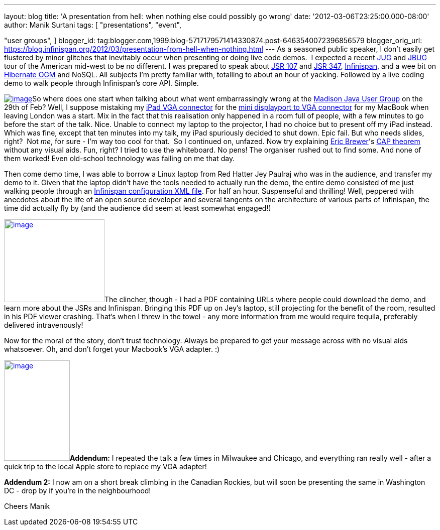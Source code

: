 ---
layout: blog
title: 'A presentation from hell: when nothing else could possibly go wrong'
date: '2012-03-06T23:25:00.000-08:00'
author: Manik Surtani
tags: [ "presentations",
"event",

"user groups",
]
blogger_id: tag:blogger.com,1999:blog-5717179571414330874.post-6463540072396856579
blogger_orig_url: https://blog.infinispan.org/2012/03/presentation-from-hell-when-nothing.html
---
As a seasoned public speaker, I don't easily get flustered by minor
glitches that inevitably occur when presenting or doing live code demos.
 I expected a recent http://java.sun.com/community/usergroups/[JUG] and
http://www.jboss.org/usergroups[JBUG] tour of the American mid-west to
be no different. I was prepared to speak about
http://jcp.org/en/jsr/detail?id=107[JSR 107] and
http://jcp.org/en/jsr/detail?id=347[JSR 347],
http://www.infinispan.org/[Infinispan], and a wee bit on
http://ogm.hibernate.org/[Hibernate OGM] and NoSQL. All subjects I'm
pretty familiar with, totalling to about an hour of yacking. Followed by
a live coding demo to walk people through Infinispan's core API.
Simple.

http://www.mobilewhack.com/wp-content/pics/2010/01/15-280x210.jpg[image:http://www.mobilewhack.com/wp-content/pics/2010/01/15-280x210.jpg[image]]So
where does one start when talking about what went embarrassingly wrong
at the http://www.wjug.org/madjug/[Madison Java User Group] on the 29th
of Feb? Well, I suppose mistaking my
http://store.apple.com/us/product/MC552ZM/B[iPad VGA connector] for the
http://store.apple.com/us/product/MB572Z/A[mini displayport to VGA
connector] for my MacBook when leaving London was a start. Mix in the
fact that this realisation only happened in a room full of people, with
a few minutes to go before the start of the talk. Nice. Unable to
connect my laptop to the projector, I had no choice but to present off
my iPad instead. Which was fine, except that ten minutes into my talk,
my iPad spuriously decided to shut down. Epic fail. But who needs
slides, right?  Not _me_, for sure - I'm way too cool for that.  So I
continued on, unfazed. Now try explaining
http://www.cs.berkeley.edu/~brewer/[Eric Brewer]'s
http://en.wikipedia.org/wiki/CAP_theorem[CAP theorem] without any visual
aids. Fun, right? I tried to use the whiteboard. No pens! The organiser
rushed out to find some. And none of them worked! Even old-school
technology was failing on me that day.

Then come demo time, I was able to borrow a Linux laptop from Red Hatter
Jey Paulraj who was in the audience, and transfer my demo to it. Given
that the laptop didn't have the tools needed to actually run the demo,
the entire demo consisted of me just walking people through an
http://docs.jboss.org/infinispan/5.1/configdocs/[Infinispan
configuration XML file]. For half an hour. Suspenseful and thrilling!
Well, peppered with anecdotes about the life of an open source developer
and several tangents on the architecture of various parts of Infinispan,
the time did actually fly by (and the audience did seem at least
somewhat engaged!)

http://osoyoosdutyfree.com/wp-content/uploads/2011/05/Patron_osoyoos.jpg[image:http://osoyoosdutyfree.com/wp-content/uploads/2011/05/Patron_osoyoos.jpg[image,width=200,height=165]]The
clincher, though - I had a PDF containing URLs where people could
download the demo, and learn more about the JSRs and Infinispan.
Bringing this PDF up on Jey's laptop, still projecting for the benefit
of the room, resulted in his PDF viewer crashing. That's when I threw in
the towel - any more information from me would require tequila,
preferably delivered intravenously!

Now for the moral of the story, don't trust technology. Always be
prepared to get your message across with no visual aids whatsoever. Oh,
and don't forget your Macbook's VGA adapter. :)

http://www.climbers.org/files/images/bill_starting_on_malignant_mushroom.preview.jpg[image:http://www.climbers.org/files/images/bill_starting_on_malignant_mushroom.preview.jpg[image,width=131,height=200]]**[.underline]#Addendum:#**
I repeated the talk a few times in Milwaukee and Chicago, and everything
ran really well - after a quick trip to the local Apple store to replace
my VGA adapter!

*[.underline]#Addendum 2:#* I now am on a short break climbing in the
Canadian Rockies, but will soon be presenting the same in Washington DC
- drop by if you're in the neighbourhood!

Cheers
Manik
